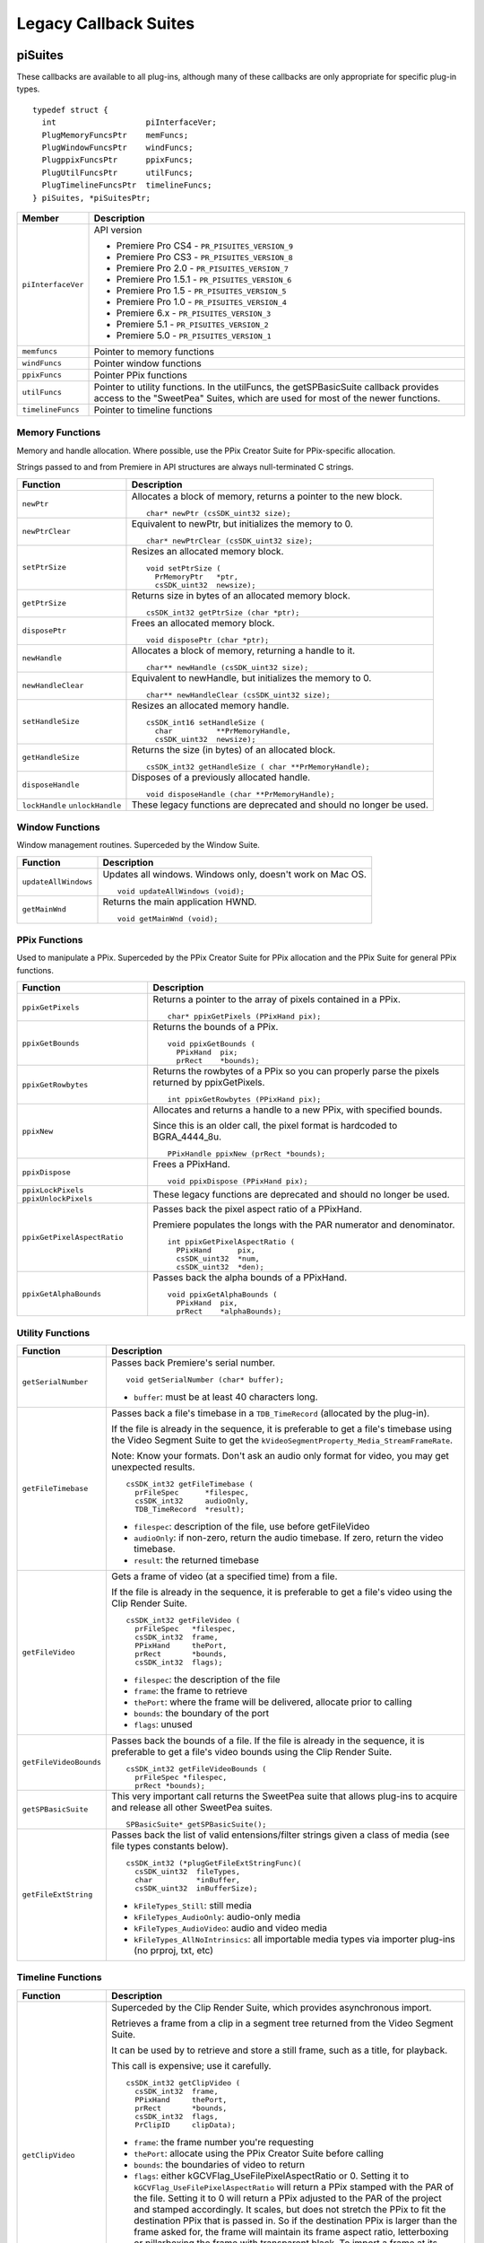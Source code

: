 .. _universals/legacy-callback-suites:

Legacy Callback Suites
################################################################################

piSuites
================================================================================

These callbacks are available to all plug-ins, although many of these callbacks are only appropriate for specific plug-in types.

::

  typedef struct {
    int                   piInterfaceVer;
    PlugMemoryFuncsPtr    memFuncs;
    PlugWindowFuncsPtr    windFuncs;
    PlugppixFuncsPtr      ppixFuncs;
    PlugUtilFuncsPtr      utilFuncs;
    PlugTimelineFuncsPtr  timelineFuncs;
  } piSuites, *piSuitesPtr;

+--------------------+------------------------------------------------------------------------------------------------------------------------------------------+
|     **Member**     |                                                             **Description**                                                              |
+====================+==========================================================================================================================================+
| ``piInterfaceVer`` | API version                                                                                                                              |
|                    |                                                                                                                                          |
|                    | - Premiere Pro CS4 - ``PR_PISUITES_VERSION_9``                                                                                           |
|                    | - Premiere Pro CS3 - ``PR_PISUITES_VERSION_8``                                                                                           |
|                    | - Premiere Pro 2.0 - ``PR_PISUITES_VERSION_7``                                                                                           |
|                    | - Premiere Pro 1.5.1 - ``PR_PISUITES_VERSION_6``                                                                                         |
|                    | - Premiere Pro 1.5 - ``PR_PISUITES_VERSION_5``                                                                                           |
|                    | - Premiere Pro 1.0 - ``PR_PISUITES_VERSION_4``                                                                                           |
|                    | - Premiere 6.x - ``PR_PISUITES_VERSION_3``                                                                                               |
|                    | - Premiere 5.1 - ``PR_PISUITES_VERSION_2``                                                                                               |
|                    | - Premiere 5.0 - ``PR_PISUITES_VERSION_1``                                                                                               |
+--------------------+------------------------------------------------------------------------------------------------------------------------------------------+
| ``memfuncs``       | Pointer to memory functions                                                                                                              |
+--------------------+------------------------------------------------------------------------------------------------------------------------------------------+
| ``windFuncs``      | Pointer window functions                                                                                                                 |
+--------------------+------------------------------------------------------------------------------------------------------------------------------------------+
| ``ppixFuncs``      | Pointer PPix functions                                                                                                                   |
+--------------------+------------------------------------------------------------------------------------------------------------------------------------------+
| ``utilFuncs``      | Pointer to utility functions.                                                                                                            |
|                    | In the utilFuncs, the getSPBasicSuite callback provides access to the "SweetPea" Suites, which are used for most of the newer functions. |
+--------------------+------------------------------------------------------------------------------------------------------------------------------------------+
| ``timelineFuncs``  | Pointer to timeline functions                                                                                                            |
+--------------------+------------------------------------------------------------------------------------------------------------------------------------------+

Memory Functions
********************************************************************************

Memory and handle allocation. Where possible, use the PPix Creator Suite for PPix-specific allocation.

Strings passed to and from Premiere in API structures are always null-terminated C strings.

+---------------------------------+---------------------------------------------------------------------+
|      **Function**               |                           **Description**                           |
+=================================+=====================================================================+
| ``newPtr``                      | Allocates a block of memory, returns a pointer to the new block.    |
|                                 |                                                                     |
|                                 | ::                                                                  |
|                                 |                                                                     |
|                                 |   char* newPtr (csSDK_uint32 size);                                 |
+---------------------------------+---------------------------------------------------------------------+
| ``newPtrClear``                 | Equivalent to newPtr, but initializes the memory to 0.              |
|                                 |                                                                     |
|                                 | ::                                                                  |
|                                 |                                                                     |
|                                 |   char* newPtrClear (csSDK_uint32 size);                            |
+---------------------------------+---------------------------------------------------------------------+
| ``setPtrSize``                  | Resizes an allocated memory block.                                  |
|                                 |                                                                     |
|                                 | ::                                                                  |
|                                 |                                                                     |
|                                 |   void setPtrSize (                                                 |
|                                 |     PrMemoryPtr   *ptr,                                             |
|                                 |     csSDK_uint32  newsize);                                         |
+---------------------------------+---------------------------------------------------------------------+
| ``getPtrSize``                  | Returns size in bytes of an allocated memory block.                 |
|                                 |                                                                     |
|                                 | ::                                                                  |
|                                 |                                                                     |
|                                 |   csSDK_int32 getPtrSize (char *ptr);                               |
+---------------------------------+---------------------------------------------------------------------+
| ``disposePtr``                  | Frees an allocated memory block.                                    |
|                                 |                                                                     |
|                                 | ::                                                                  |
|                                 |                                                                     |
|                                 |   void disposePtr (char *ptr);                                      |
+---------------------------------+---------------------------------------------------------------------+
| ``newHandle``                   | Allocates a block of memory, returning a handle to it.              |
|                                 |                                                                     |
|                                 | ::                                                                  |
|                                 |                                                                     |
|                                 |   char** newHandle (csSDK_uint32 size);                             |
+---------------------------------+---------------------------------------------------------------------+
| ``newHandleClear``              | Equivalent to newHandle, but initializes the memory to 0.           |
|                                 |                                                                     |
|                                 | ::                                                                  |
|                                 |                                                                     |
|                                 |   char** newHandleClear (csSDK_uint32 size);                        |
+---------------------------------+---------------------------------------------------------------------+
| ``setHandleSize``               | Resizes an allocated memory handle.                                 |
|                                 |                                                                     |
|                                 | ::                                                                  |
|                                 |                                                                     |
|                                 |   csSDK_int16 setHandleSize (                                       |
|                                 |     char          **PrMemoryHandle,                                 |
|                                 |     csSDK_uint32  newsize);                                         |
+---------------------------------+---------------------------------------------------------------------+
| ``getHandleSize``               | Returns the size (in bytes) of an allocated block.                  |
|                                 |                                                                     |
|                                 | ::                                                                  |
|                                 |                                                                     |
|                                 |   csSDK_int32 getHandleSize ( char **PrMemoryHandle);               |
+---------------------------------+---------------------------------------------------------------------+
| ``disposeHandle``               | Disposes of a previously allocated handle.                          |
|                                 |                                                                     |
|                                 | ::                                                                  |
|                                 |                                                                     |
|                                 |   void disposeHandle (char **PrMemoryHandle);                       |
+---------------------------------+---------------------------------------------------------------------+
| ``lockHandle`` ``unlockHandle`` | These legacy functions are deprecated and should no longer be used. |
+---------------------------------+---------------------------------------------------------------------+

Window Functions
********************************************************************************

Window management routines. Superceded by the Window Suite.

+----------------------+------------------------------------------------------------+
|     **Function**     |                      **Description**                       |
+======================+============================================================+
| ``updateAllWindows`` | Updates all windows. Windows only, doesn't work on Mac OS. |
|                      |                                                            |
|                      | ::                                                         |
|                      |                                                            |
|                      |   void updateAllWindows (void);                            |
+----------------------+------------------------------------------------------------+
| ``getMainWnd``       | Returns the main application HWND.                         |
|                      |                                                            |
|                      | ::                                                         |
|                      |                                                            |
|                      |   void getMainWnd (void);                                  |
+----------------------+------------------------------------------------------------+

PPix Functions
********************************************************************************

Used to manipulate a PPix. Superceded by the PPix Creator Suite for PPix allocation and the PPix Suite for general PPix functions.

+-----------------------------------------+------------------------------------------------------------------------------------------------+
|              **Function**               |                                        **Description**                                         |
+=========================================+================================================================================================+
| ``ppixGetPixels``                       | Returns a pointer to the array of pixels contained in a PPix.                                  |
|                                         |                                                                                                |
|                                         | ::                                                                                             |
|                                         |                                                                                                |
|                                         |   char* ppixGetPixels (PPixHand pix);                                                          |
+-----------------------------------------+------------------------------------------------------------------------------------------------+
| ``ppixGetBounds``                       | Returns the bounds of a PPix.                                                                  |
|                                         |                                                                                                |
|                                         | ::                                                                                             |
|                                         |                                                                                                |
|                                         |   void ppixGetBounds (                                                                         |
|                                         |     PPixHand  pix;                                                                             |
|                                         |     prRect    *bounds);                                                                        |
+-----------------------------------------+------------------------------------------------------------------------------------------------+
| ``ppixGetRowbytes``                     | Returns the rowbytes of a PPix so you can properly parse the pixels returned by ppixGetPixels. |
|                                         |                                                                                                |
|                                         | ::                                                                                             |
|                                         |                                                                                                |
|                                         |   int ppixGetRowbytes (PPixHand pix);                                                          |
+-----------------------------------------+------------------------------------------------------------------------------------------------+
| ``ppixNew``                             | Allocates and returns a handle to a new PPix, with specified bounds.                           |
|                                         |                                                                                                |
|                                         | Since this is an older call, the pixel format is hardcoded to BGRA_4444_8u.                    |
|                                         |                                                                                                |
|                                         | ::                                                                                             |
|                                         |                                                                                                |
|                                         |   PPixHandle ppixNew (prRect *bounds);                                                         |
+-----------------------------------------+------------------------------------------------------------------------------------------------+
| ``ppixDispose``                         | Frees a PPixHand.                                                                              |
|                                         |                                                                                                |
|                                         | ::                                                                                             |
|                                         |                                                                                                |
|                                         |   void ppixDispose (PPixHand pix);                                                             |
+-----------------------------------------+------------------------------------------------------------------------------------------------+
| ``ppixLockPixels`` ``ppixUnlockPixels`` | These legacy functions are deprecated and should no longer be used.                            |
+-----------------------------------------+------------------------------------------------------------------------------------------------+
| ``ppixGetPixelAspectRatio``             | Passes back the pixel aspect ratio of a PPixHand.                                              |
|                                         |                                                                                                |
|                                         | Premiere populates the longs with the PAR numerator and denominator.                           |
|                                         |                                                                                                |
|                                         | ::                                                                                             |
|                                         |                                                                                                |
|                                         |   int ppixGetPixelAspectRatio (                                                                |
|                                         |     PPixHand      pix,                                                                         |
|                                         |     csSDK_uint32  *num,                                                                        |
|                                         |     csSDK_uint32  *den);                                                                       |
+-----------------------------------------+------------------------------------------------------------------------------------------------+
| ``ppixGetAlphaBounds``                  | Passes back the alpha bounds of a PPixHand.                                                    |
|                                         |                                                                                                |
|                                         | ::                                                                                             |
|                                         |                                                                                                |
|                                         |   void ppixGetAlphaBounds (                                                                    |
|                                         |     PPixHand  pix,                                                                             |
|                                         |     prRect    *alphaBounds);                                                                   |
+-----------------------------------------+------------------------------------------------------------------------------------------------+

Utility Functions
********************************************************************************

+------------------------+-----------------------------------------------------------------------------------------------------------------------------------------------------------------------------+
|      **Function**      |                                                                               **Description**                                                                               |
+========================+=============================================================================================================================================================================+
| ``getSerialNumber``    | Passes back Premiere's serial number.                                                                                                                                       |
|                        |                                                                                                                                                                             |
|                        | ::                                                                                                                                                                          |
|                        |                                                                                                                                                                             |
|                        |   void getSerialNumber (char* buffer);                                                                                                                                      |
|                        |                                                                                                                                                                             |
|                        | - ``buffer``: must be at least 40 characters long.                                                                                                                          |
+------------------------+-----------------------------------------------------------------------------------------------------------------------------------------------------------------------------+
| ``getFileTimebase``    | Passes back a file's timebase in a ``TDB_TimeRecord`` (allocated by the plug-in).                                                                                           |
|                        |                                                                                                                                                                             |
|                        | If the file is already in the sequence, it is preferable to get a file's timebase using the Video Segment Suite to get the ``kVideoSegmentProperty_Media_StreamFrameRate``. |
|                        |                                                                                                                                                                             |
|                        | Note: Know your formats. Don't ask an audio only format for video, you may get unexpected results.                                                                          |
|                        |                                                                                                                                                                             |
|                        | ::                                                                                                                                                                          |
|                        |                                                                                                                                                                             |
|                        |   csSDK_int32 getFileTimebase (                                                                                                                                             |
|                        |     prFileSpec      *filespec,                                                                                                                                              |
|                        |     csSDK_int32     audioOnly,                                                                                                                                              |
|                        |     TDB_TimeRecord  *result);                                                                                                                                               |
|                        |                                                                                                                                                                             |
|                        | - ``filespec``: description of the file, use before getFileVideo                                                                                                            |
|                        | - ``audioOnly``: if non-zero, return the audio timebase. If zero, return the video timebase.                                                                                |
|                        | - ``result``: the returned timebase                                                                                                                                         |
+------------------------+-----------------------------------------------------------------------------------------------------------------------------------------------------------------------------+
| ``getFileVideo``       | Gets a frame of video (at a specified time) from a file.                                                                                                                    |
|                        |                                                                                                                                                                             |
|                        | If the file is already in the sequence, it is preferable to get a file's video using the Clip Render Suite.                                                                 |
|                        |                                                                                                                                                                             |
|                        | ::                                                                                                                                                                          |
|                        |                                                                                                                                                                             |
|                        |   csSDK_int32 getFileVideo (                                                                                                                                                |
|                        |     prFileSpec   *filespec,                                                                                                                                                 |
|                        |     csSDK_int32  frame,                                                                                                                                                     |
|                        |     PPixHand     thePort,                                                                                                                                                   |
|                        |     prRect       *bounds,                                                                                                                                                   |
|                        |     csSDK_int32  flags);                                                                                                                                                    |
|                        |                                                                                                                                                                             |
|                        | - ``filespec``: the description of the file                                                                                                                                 |
|                        | - ``frame``: the frame to retrieve                                                                                                                                          |
|                        | - ``thePort``: where the frame will be delivered, allocate prior to calling                                                                                                 |
|                        | - ``bounds``: the boundary of the port                                                                                                                                      |
|                        | - ``flags``: unused                                                                                                                                                         |
+------------------------+-----------------------------------------------------------------------------------------------------------------------------------------------------------------------------+
| ``getFileVideoBounds`` | Passes back the bounds of a file.                                                                                                                                           |
|                        | If the file is already in the sequence, it is preferable to get a file's video bounds using the Clip Render Suite.                                                          |
|                        |                                                                                                                                                                             |
|                        | ::                                                                                                                                                                          |
|                        |                                                                                                                                                                             |
|                        |   csSDK_int32 getFileVideoBounds (                                                                                                                                          |
|                        |     prFileSpec *filespec,                                                                                                                                                   |
|                        |     prRect *bounds);                                                                                                                                                        |
+------------------------+-----------------------------------------------------------------------------------------------------------------------------------------------------------------------------+
| ``getSPBasicSuite``    | This very important call returns the SweetPea suite that allows plug-ins to acquire and release all other SweetPea suites.                                                  |
|                        |                                                                                                                                                                             |
|                        | ::                                                                                                                                                                          |
|                        |                                                                                                                                                                             |
|                        |   SPBasicSuite* getSPBasicSuite();                                                                                                                                          |
+------------------------+-----------------------------------------------------------------------------------------------------------------------------------------------------------------------------+
| ``getFileExtString``   | Passes back the list of valid entensions/filter strings given a class of media (see file types constants below).                                                            |
|                        |                                                                                                                                                                             |
|                        | ::                                                                                                                                                                          |
|                        |                                                                                                                                                                             |
|                        |   csSDK_int32 (*plugGetFileExtStringFunc)(                                                                                                                                  |
|                        |     csSDK_uint32  fileTypes,                                                                                                                                                |
|                        |     char          *inBuffer,                                                                                                                                                |
|                        |     csSDK_uint32  inBufferSize);                                                                                                                                            |
|                        |                                                                                                                                                                             |
|                        | - ``kFileTypes_Still``: still media                                                                                                                                         |
|                        | - ``kFileTypes_AudioOnly``: audio-only media                                                                                                                                |
|                        | - ``kFileTypes_AudioVideo``: audio and video media                                                                                                                          |
|                        | - ``kFileTypes_AllNoIntrinsics``: all importable media types via importer plug-ins (no prproj, txt, etc)                                                                    |
+------------------------+-----------------------------------------------------------------------------------------------------------------------------------------------------------------------------+

Timeline Functions
********************************************************************************

+------------------------+------------------------------------------------------------------------------------------------------------------------------------------------------------------------------------------------------------------------------------------------------------------------------------------------------------------------------------------------------------------------------------------------------------------------------------------------------------------------------------------------------------------------------------------------------------------------------------------------------------------------------------------------------------------------------------------------------------------------------------------------------------------------------------------------------------------------------------------------------------------+
|      **Function**      |                                                                                                                                                                                                                                                                                                                                                                                                                         **Description**                                                                                                                                                                                                                                                                                                                                                                                                                          |
+========================+==================================================================================================================================================================================================================================================================================================================================================================================================================================================================================================================================================================================================================================================================================================================================================================================================================================================================+
| ``getClipVideo``       | Superceded by the Clip Render Suite, which provides asynchronous import.                                                                                                                                                                                                                                                                                                                                                                                                                                                                                                                                                                                                                                                                                                                                                                                         |
|                        |                                                                                                                                                                                                                                                                                                                                                                                                                                                                                                                                                                                                                                                                                                                                                                                                                                                                  |
|                        | Retrieves a frame from a clip in a segment tree returned from the Video Segment Suite.                                                                                                                                                                                                                                                                                                                                                                                                                                                                                                                                                                                                                                                                                                                                                                           |
|                        |                                                                                                                                                                                                                                                                                                                                                                                                                                                                                                                                                                                                                                                                                                                                                                                                                                                                  |
|                        | It can be used by to retrieve and store a still frame, such as a title, for playback.                                                                                                                                                                                                                                                                                                                                                                                                                                                                                                                                                                                                                                                                                                                                                                            |
|                        |                                                                                                                                                                                                                                                                                                                                                                                                                                                                                                                                                                                                                                                                                                                                                                                                                                                                  |
|                        | This call is expensive; use it carefully.                                                                                                                                                                                                                                                                                                                                                                                                                                                                                                                                                                                                                                                                                                                                                                                                                        |
|                        |                                                                                                                                                                                                                                                                                                                                                                                                                                                                                                                                                                                                                                                                                                                                                                                                                                                                  |
|                        | ::                                                                                                                                                                                                                                                                                                                                                                                                                                                                                                                                                                                                                                                                                                                                                                                                                                                               |
|                        |                                                                                                                                                                                                                                                                                                                                                                                                                                                                                                                                                                                                                                                                                                                                                                                                                                                                  |
|                        |   csSDK_int32 getClipVideo (                                                                                                                                                                                                                                                                                                                                                                                                                                                                                                                                                                                                                                                                                                                                                                                                                                     |
|                        |     csSDK_int32  frame,                                                                                                                                                                                                                                                                                                                                                                                                                                                                                                                                                                                                                                                                                                                                                                                                                                          |
|                        |     PPixHand     thePort,                                                                                                                                                                                                                                                                                                                                                                                                                                                                                                                                                                                                                                                                                                                                                                                                                                        |
|                        |     prRect       *bounds,                                                                                                                                                                                                                                                                                                                                                                                                                                                                                                                                                                                                                                                                                                                                                                                                                                        |
|                        |     csSDK_int32  flags,                                                                                                                                                                                                                                                                                                                                                                                                                                                                                                                                                                                                                                                                                                                                                                                                                                          |
|                        |     PrClipID     clipData);                                                                                                                                                                                                                                                                                                                                                                                                                                                                                                                                                                                                                                                                                                                                                                                                                                      |
|                        |                                                                                                                                                                                                                                                                                                                                                                                                                                                                                                                                                                                                                                                                                                                                                                                                                                                                  |
|                        | - ``frame``: the frame number you're requesting                                                                                                                                                                                                                                                                                                                                                                                                                                                                                                                                                                                                                                                                                                                                                                                                                  |
|                        | - ``thePort``: allocate using the PPix Creator Suite before calling                                                                                                                                                                                                                                                                                                                                                                                                                                                                                                                                                                                                                                                                                                                                                                                              |
|                        | - ``bounds``: the boundaries of video to return                                                                                                                                                                                                                                                                                                                                                                                                                                                                                                                                                                                                                                                                                                                                                                                                                  |
|                        | - ``flags``: either kGCVFlag_UseFilePixelAspectRatio or 0. Setting it to ``kGCVFlag_UseFilePixelAspectRatio`` will return a PPix stamped with the PAR of the file. Setting it to 0 will return a PPix adjusted to the PAR of the project and stamped accordingly. It scales, but does not stretch the PPix to fit the destination PPix that is passed in. So if the destination PPix is larger than the frame asked for, the frame will maintain its frame aspect ratio, letterboxing or pillarboxing the frame with transparent black. To import a frame at its native dimensions, use getClipVid­ eoBounds, allocate the destination PPix using the dimensions returned, and pass the PPixHand and the dimensions into ``getClipVideo``. If the frame size is not the same as the sequence size, the frame must be positioned in the composite by the plug-in. |
|                        | - ``clipData``: the clipData handle found in prtFileRec                                                                                                                                                                                                                                                                                                                                                                                                                                                                                                                                                                                                                                                                                                                                                                                                          |
+------------------------+------------------------------------------------------------------------------------------------------------------------------------------------------------------------------------------------------------------------------------------------------------------------------------------------------------------------------------------------------------------------------------------------------------------------------------------------------------------------------------------------------------------------------------------------------------------------------------------------------------------------------------------------------------------------------------------------------------------------------------------------------------------------------------------------------------------------------------------------------------------+
| ``getWorkArea``        | Passes back two longs with the start and end of the current work area (read-only).                                                                                                                                                                                                                                                                                                                                                                                                                                                                                                                                                                                                                                                                                                                                                                               |
|                        |                                                                                                                                                                                                                                                                                                                                                                                                                                                                                                                                                                                                                                                                                                                                                                                                                                                                  |
|                        | Set timelineData to the timelineData of the current sequence.                                                                                                                                                                                                                                                                                                                                                                                                                                                                                                                                                                                                                                                                                                                                                                                                    |
|                        |                                                                                                                                                                                                                                                                                                                                                                                                                                                                                                                                                                                                                                                                                                                                                                                                                                                                  |
|                        | ::                                                                                                                                                                                                                                                                                                                                                                                                                                                                                                                                                                                                                                                                                                                                                                                                                                                               |
|                        |                                                                                                                                                                                                                                                                                                                                                                                                                                                                                                                                                                                                                                                                                                                                                                                                                                                                  |
|                        |   csSDK_int32 getWorkArea (                                                                                                                                                                                                                                                                                                                                                                                                                                                                                                                                                                                                                                                                                                                                                                                                                                      |
|                        |     PrTimelineID  timelineData,                                                                                                                                                                                                                                                                                                                                                                                                                                                                                                                                                                                                                                                                                                                                                                                                                                  |
|                        |     csSDK_int32   *workAreaStart,                                                                                                                                                                                                                                                                                                                                                                                                                                                                                                                                                                                                                                                                                                                                                                                                                                |
|                        |     csSDK_int32   *workAreaEnd);                                                                                                                                                                                                                                                                                                                                                                                                                                                                                                                                                                                                                                                                                                                                                                                                                                 |
+------------------------+------------------------------------------------------------------------------------------------------------------------------------------------------------------------------------------------------------------------------------------------------------------------------------------------------------------------------------------------------------------------------------------------------------------------------------------------------------------------------------------------------------------------------------------------------------------------------------------------------------------------------------------------------------------------------------------------------------------------------------------------------------------------------------------------------------------------------------------------------------------+
| ``getCurrentTimebase`` | Passes back the current timebase of the timeline (``scale + sampleSize``).                                                                                                                                                                                                                                                                                                                                                                                                                                                                                                                                                                                                                                                                                                                                                                                       |
|                        |                                                                                                                                                                                                                                                                                                                                                                                                                                                                                                                                                                                                                                                                                                                                                                                                                                                                  |
|                        | ::                                                                                                                                                                                                                                                                                                                                                                                                                                                                                                                                                                                                                                                                                                                                                                                                                                                               |
|                        |                                                                                                                                                                                                                                                                                                                                                                                                                                                                                                                                                                                                                                                                                                                                                                                                                                                                  |
|                        |   void getCurrentTimebase(                                                                                                                                                                                                                                                                                                                                                                                                                                                                                                                                                                                                                                                                                                                                                                                                                                       |
|                        |     PrTimelineID  timelineData,                                                                                                                                                                                                                                                                                                                                                                                                                                                                                                                                                                                                                                                                                                                                                                                                                                  |
|                        |     csSDK_uint32  *scale,                                                                                                                                                                                                                                                                                                                                                                                                                                                                                                                                                                                                                                                                                                                                                                                                                                        |
|                        |     csSDK_int32   *sampleSize);                                                                                                                                                                                                                                                                                                                                                                                                                                                                                                                                                                                                                                                                                                                                                                                                                                  |
|                        |                                                                                                                                                                                                                                                                                                                                                                                                                                                                                                                                                                                                                                                                                                                                                                                                                                                                  |
|                        | - ``timelineData``: the timelineData of the current sequence                                                                                                                                                                                                                                                                                                                                                                                                                                                                                                                                                                                                                                                                                                                                                                                                     |
|                        | - ``scale``: the sequence scale                                                                                                                                                                                                                                                                                                                                                                                                                                                                                                                                                                                                                                                                                                                                                                                                                                  |
|                        | - ``sampleSize``: the sequence sampleSize                                                                                                                                                                                                                                                                                                                                                                                                                                                                                                                                                                                                                                                                                                                                                                                                                        |
+------------------------+------------------------------------------------------------------------------------------------------------------------------------------------------------------------------------------------------------------------------------------------------------------------------------------------------------------------------------------------------------------------------------------------------------------------------------------------------------------------------------------------------------------------------------------------------------------------------------------------------------------------------------------------------------------------------------------------------------------------------------------------------------------------------------------------------------------------------------------------------------------+
| ``getCurrentPos``      | Returns the position of the current time indicator (the position bar set by the user).                                                                                                                                                                                                                                                                                                                                                                                                                                                                                                                                                                                                                                                                                                                                                                           |
|                        |                                                                                                                                                                                                                                                                                                                                                                                                                                                                                                                                                                                                                                                                                                                                                                                                                                                                  |
|                        | If (-1) is returned, the position bar in the timeline is not present.                                                                                                                                                                                                                                                                                                                                                                                                                                                                                                                                                                                                                                                                                                                                                                                            |
|                        |                                                                                                                                                                                                                                                                                                                                                                                                                                                                                                                                                                                                                                                                                                                                                                                                                                                                  |
|                        | ::                                                                                                                                                                                                                                                                                                                                                                                                                                                                                                                                                                                                                                                                                                                                                                                                                                                               |
|                        |                                                                                                                                                                                                                                                                                                                                                                                                                                                                                                                                                                                                                                                                                                                                                                                                                                                                  |
|                        |   csSDK_int32 getCurrentPos(                                                                                                                                                                                                                                                                                                                                                                                                                                                                                                                                                                                                                                                                                                                                                                                                                                     |
|                        |     PrTimelineID  timelineData);                                                                                                                                                                                                                                                                                                                                                                                                                                                                                                                                                                                                                                                                                                                                                                                                                                 |
|                        |                                                                                                                                                                                                                                                                                                                                                                                                                                                                                                                                                                                                                                                                                                                                                                                                                                                                  |
|                        | - ``timelineData``: the timelineData of the current sequence                                                                                                                                                                                                                                                                                                                                                                                                                                                                                                                                                                                                                                                                                                                                                                                                     |
+------------------------+------------------------------------------------------------------------------------------------------------------------------------------------------------------------------------------------------------------------------------------------------------------------------------------------------------------------------------------------------------------------------------------------------------------------------------------------------------------------------------------------------------------------------------------------------------------------------------------------------------------------------------------------------------------------------------------------------------------------------------------------------------------------------------------------------------------------------------------------------------------+
| ``getPreviewFrameEx``  | Gets a fully rendered frame from the timeline (all layers).                                                                                                                                                                                                                                                                                                                                                                                                                                                                                                                                                                                                                                                                                                                                                                                                      |
|                        |                                                                                                                                                                                                                                                                                                                                                                                                                                                                                                                                                                                                                                                                                                                                                                                                                                                                  |
|                        | Used by video filters and transitions for previews in a modal setup dialog.                                                                                                                                                                                                                                                                                                                                                                                                                                                                                                                                                                                                                                                                                                                                                                                      |
|                        |                                                                                                                                                                                                                                                                                                                                                                                                                                                                                                                                                                                                                                                                                                                                                                                                                                                                  |
|                        | If the return value is -1, an error occurred, but if it is 0, the callback has returned safely.                                                                                                                                                                                                                                                                                                                                                                                                                                                                                                                                                                                                                                                                                                                                                                  |
|                        |                                                                                                                                                                                                                                                                                                                                                                                                                                                                                                                                                                                                                                                                                                                                                                                                                                                                  |
|                        | Exporters rendering final movies should NOT use this callback.                                                                                                                                                                                                                                                                                                                                                                                                                                                                                                                                                                                                                                                                                                                                                                                                   |
|                        |                                                                                                                                                                                                                                                                                                                                                                                                                                                                                                                                                                                                                                                                                                                                                                                                                                                                  |
|                        | ::                                                                                                                                                                                                                                                                                                                                                                                                                                                                                                                                                                                                                                                                                                                                                                                                                                                               |
|                        |                                                                                                                                                                                                                                                                                                                                                                                                                                                                                                                                                                                                                                                                                                                                                                                                                                                                  |
|                        |   csSDK_int32 getPreviewFrameEx(                                                                                                                                                                                                                                                                                                                                                                                                                                                                                                                                                                                                                                                                                                                                                                                                                                 |
|                        |     PrTimelineID    timelineData,                                                                                                                                                                                                                                                                                                                                                                                                                                                                                                                                                                                                                                                                                                                                                                                                                                |
|                        |     csSDK_int32     inFrame,                                                                                                                                                                                                                                                                                                                                                                                                                                                                                                                                                                                                                                                                                                                                                                                                                                     |
|                        |     PPixHand*       outRenderedFrame,                                                                                                                                                                                                                                                                                                                                                                                                                                                                                                                                                                                                                                                                                                                                                                                                                            |
|                        |     const prRect*   inFrameRect,                                                                                                                                                                                                                                                                                                                                                                                                                                                                                                                                                                                                                                                                                                                                                                                                                                 |
|                        |     PrPixelFormat*  inRequestedPixelFormatArray,                                                                                                                                                                                                                                                                                                                                                                                                                                                                                                                                                                                                                                                                                                                                                                                                                 |
|                        |     csSDK_int32     inRequestedPixelFormatArrayCount,                                                                                                                                                                                                                                                                                                                                                                                                                                                                                                                                                                                                                                                                                                                                                                                                            |
|                        |     csSDK_uint32    inPixelAspectRatioNumerator,                                                                                                                                                                                                                                                                                                                                                                                                                                                                                                                                                                                                                                                                                                                                                                                                                 |
|                        |     csSDK_uint32    inPixelAspectRatioDenominator,                                                                                                                                                                                                                                                                                                                                                                                                                                                                                                                                                                                                                                                                                                                                                                                                               |
|                        |     bool            inAlwaysRender);                                                                                                                                                                                                                                                                                                                                                                                                                                                                                                                                                                                                                                                                                                                                                                                                                             |
|                        |                                                                                                                                                                                                                                                                                                                                                                                                                                                                                                                                                                                                                                                                                                                                                                                                                                                                  |
|                        | - ``timelineData``: The timelineData of the current sequence. Pass a timeline handle as provided in EffectRecord, VideoRecord, compDoCompi­ leInfo, or imGetPrefsRec.                                                                                                                                                                                                                                                                                                                                                                                                                                                                                                                                                                                                                                                                                            |
|                        | - ``inFrame``: The frame to get, specified in the current timebase. If a timelineData handle is specified (first param above), this frame will be relative to the start of the sequence.                                                                                                                                                                                                                                                                                                                                                                                                                                                                                                                                                                                                                                                                         |
|                        | - ``outRenderedFrame``: The destination buffer. Allocate prior to this call by the plug-in using the PPix Suite. Released by the caller before returning.                                                                                                                                                                                                                                                                                                                                                                                                                                                                                                                                                                                                                                                                                                        |
+------------------------+------------------------------------------------------------------------------------------------------------------------------------------------------------------------------------------------------------------------------------------------------------------------------------------------------------------------------------------------------------------------------------------------------------------------------------------------------------------------------------------------------------------------------------------------------------------------------------------------------------------------------------------------------------------------------------------------------------------------------------------------------------------------------------------------------------------------------------------------------------------+
| ``getClipVideoBounds`` | Passes back the dimensions of a clip in a sequence. For rolling/ crawling titles, use the Roll/Crawl Suite to get the dimensions instead.                                                                                                                                                                                                                                                                                                                                                                                                                                                                                                                                                                                                                                                                                                                        |
|                        |                                                                                                                                                                                                                                                                                                                                                                                                                                                                                                                                                                                                                                                                                                                                                                                                                                                                  |
|                        | ::                                                                                                                                                                                                                                                                                                                                                                                                                                                                                                                                                                                                                                                                                                                                                                                                                                                               |
|                        |                                                                                                                                                                                                                                                                                                                                                                                                                                                                                                                                                                                                                                                                                                                                                                                                                                                                  |
|                        |   csSDK_int32 getClipVideoBounds (                                                                                                                                                                                                                                                                                                                                                                                                                                                                                                                                                                                                                                                                                                                                                                                                                               |
|                        |     PrClipID      inClipData,                                                                                                                                                                                                                                                                                                                                                                                                                                                                                                                                                                                                                                                                                                                                                                                                                                    |
|                        |     prRect        *outBounds,                                                                                                                                                                                                                                                                                                                                                                                                                                                                                                                                                                                                                                                                                                                                                                                                                                    |
|                        |     csSDK_uint32  *outPixelAspectRatioNumerator,                                                                                                                                                                                                                                                                                                                                                                                                                                                                                                                                                                                                                                                                                                                                                                                                                 |
|                        |     csSDK_uint32  *outPixelAspectRatioDenominator);                                                                                                                                                                                                                                                                                                                                                                                                                                                                                                                                                                                                                                                                                                                                                                                                              |
+------------------------+------------------------------------------------------------------------------------------------------------------------------------------------------------------------------------------------------------------------------------------------------------------------------------------------------------------------------------------------------------------------------------------------------------------------------------------------------------------------------------------------------------------------------------------------------------------------------------------------------------------------------------------------------------------------------------------------------------------------------------------------------------------------------------------------------------------------------------------------------------------+
| ``getClipVideoEx``     | Superceded by the Clip Render Suite, which provides asynchronous import.                                                                                                                                                                                                                                                                                                                                                                                                                                                                                                                                                                                                                                                                                                                                                                                         |
|                        |                                                                                                                                                                                                                                                                                                                                                                                                                                                                                                                                                                                                                                                                                                                                                                                                                                                                  |
|                        | Retrieves a frame from a clip in a segment tree returned from the Video Segment Suite.                                                                                                                                                                                                                                                                                                                                                                                                                                                                                                                                                                                                                                                                                                                                                                           |
|                        | It can be used by to retrieve and store a still frame, such as a title, for playback.                                                                                                                                                                                                                                                                                                                                                                                                                                                                                                                                                                                                                                                                                                                                                                            |
|                        |                                                                                                                                                                                                                                                                                                                                                                                                                                                                                                                                                                                                                                                                                                                                                                                                                                                                  |
|                        | This call is expensive; use it carefully.                                                                                                                                                                                                                                                                                                                                                                                                                                                                                                                                                                                                                                                                                                                                                                                                                        |
|                        |                                                                                                                                                                                                                                                                                                                                                                                                                                                                                                                                                                                                                                                                                                                                                                                                                                                                  |
|                        | ::                                                                                                                                                                                                                                                                                                                                                                                                                                                                                                                                                                                                                                                                                                                                                                                                                                                               |
|                        |                                                                                                                                                                                                                                                                                                                                                                                                                                                                                                                                                                                                                                                                                                                                                                                                                                                                  |
|                        |   csSDK_int32 getClipVideoEx (                                                                                                                                                                                                                                                                                                                                                                                                                                                                                                                                                                                                                                                                                                                                                                                                                                   |
|                        |     csSDK_int32          inFrame,                                                                                                                                                                                                                                                                                                                                                                                                                                                                                                                                                                                                                                                                                                                                                                                                                                |
|                        |     PPixHand             *outRenderedFrame,                                                                                                                                                                                                                                                                                                                                                                                                                                                                                                                                                                                                                                                                                                                                                                                                                      |
|                        |     const prRect         *inFrameRect,                                                                                                                                                                                                                                                                                                                                                                                                                                                                                                                                                                                                                                                                                                                                                                                                                           |
|                        |     const PrPixelFormat  *inRequestedPixelFormatArray,                                                                                                                                                                                                                                                                                                                                                                                                                                                                                                                                                                                                                                                                                                                                                                                                           |
|                        |     csSDK_int32          inRequestedPixelFormatArrayCount,                                                                                                                                                                                                                                                                                                                                                                                                                                                                                                                                                                                                                                                                                                                                                                                                       |
|                        |     csSDK_uint32         inPixelAspectRatioNumerator,                                                                                                                                                                                                                                                                                                                                                                                                                                                                                                                                                                                                                                                                                                                                                                                                            |
|                        |     csSDK_uint32         inPixelAspectRatioDenominator,                                                                                                                                                                                                                                                                                                                                                                                                                                                                                                                                                                                                                                                                                                                                                                                                          |
|                        |     PrClipID             inClipData);                                                                                                                                                                                                                                                                                                                                                                                                                                                                                                                                                                                                                                                                                                                                                                                                                            |
|                        |                                                                                                                                                                                                                                                                                                                                                                                                                                                                                                                                                                                                                                                                                                                                                                                                                                                                  |
|                        | - ``inFrame``: the frame number you're requesting, in the timebase of the clip                                                                                                                                                                                                                                                                                                                                                                                                                                                                                                                                                                                                                                                                                                                                                                                   |
|                        | - ``outRenderedFrame``: Allocated by the host. The plug-in should dispose of the PPixHand when done                                                                                                                                                                                                                                                                                                                                                                                                                                                                                                                                                                                                                                                                                                                                                              |
|                        | - ``inFrameRect``: the boundaries of video to return. To import a frame at its native dimensions, use getClipVid­ eoBounds. If the frame size is not the same as the sequence size, the frame must be positioned in the composite by the plug-in.                                                                                                                                                                                                                                                                                                                                                                                                                                                                                                                                                                                                                |
|                        | - ``inClipData``: the PrClipID from the video segment                                                                                                                                                                                                                                                                                                                                                                                                                                                                                                                                                                                                                                                                                                                                                                                                            |
+------------------------+------------------------------------------------------------------------------------------------------------------------------------------------------------------------------------------------------------------------------------------------------------------------------------------------------------------------------------------------------------------------------------------------------------------------------------------------------------------------------------------------------------------------------------------------------------------------------------------------------------------------------------------------------------------------------------------------------------------------------------------------------------------------------------------------------------------------------------------------------------------+

----

Bottleneck Functions
================================================================================

The pointer to the legacy bottleneck functions is passed only to transitions and video filters.

These functions are not exposed for other plug-in types.

These functions are not aware of different pixel formats, and are intended only for 8-bit BGRA processing.

Sample usage:

::

  ((*theData)->bottleNecks->StretchBits) (*srcpix,
                                          *dstpix,
                                          &srcbox,
                                          &srcbox,
                                          0,
                                          NULL);

+--------------------+------------------------------------------------------------------------------------------------------------------------------------------------------------------------+
|    **Function**    |                                                                            **Description**                                                                             |
+====================+========================================================================================================================================================================+
| ``StretchBits``    | Stretches and copies an image, including the alpha channel.                                                                                                            |
|                    |                                                                                                                                                                        |
|                    | When the destination is larger than the source, it performs bilinear interpolation for smooth scaling.                                                                 |
|                    |                                                                                                                                                                        |
|                    | ::                                                                                                                                                                     |
|                    |                                                                                                                                                                        |
|                    |   void StretchBits (                                                                                                                                                   |
|                    |     PPixHand  srcPix,                                                                                                                                                  |
|                    |     PPixHand  dstPix,                                                                                                                                                  |
|                    |     prRect    srcRect,                                                                                                                                                 |
|                    |     prRect    dstRect,                                                                                                                                                 |
|                    |     int       mode,                                                                                                                                                    |
|                    |     prRgn     rgn);                                                                                                                                                    |
|                    |                                                                                                                                                                        |
|                    | StretchBits only works on 8-bit PPixs.                                                                                                                                 |
|                    | srcRect is the area of the source PPix to copy; dstRect is used to scale the copy.                                                                                     |
|                    |                                                                                                                                                                        |
|                    | Valid modes are ``cbBlend``, ``cbInterp``, and ``cbMaskHdl``                                                                                                           |
|                    |                                                                                                                                                                        |
|                    | For ``cbBlend``, the low byte of the mode defines the amount of blend between the source and destination in a range of 0-255.                                          |
|                    |                                                                                                                                                                        |
|                    | Example:                                                                                                                                                               |
|                    |                                                                                                                                                                        |
|                    | To blend 30% of the source with the destination, use ``cbBlend | (30*255/100)``                                                                                        |
|                    |                                                                                                                                                                        |
|                    | While much slower than ``cbBlend``, cbInterp mode does bilinear interpolation when resizing a source PPix to a larger destination, resulting in a much smoother image. |
|                    |                                                                                                                                                                        |
|                    | cbMaskHdl tells StretchBits that prRgn is a handle to a 1-bit deep buffer the same size as the source and destination PPixs, to be used as a mask.                     |
|                    |                                                                                                                                                                        |
|                    | Pass 0 for no clipping. The prRgn parameter is only used on Windows.                                                                                                   |
+--------------------+------------------------------------------------------------------------------------------------------------------------------------------------------------------------+
| ``DistortPolygon`` | Maps the source rectangle to a four-point polygon in the destination.                                                                                                  |
|                    |                                                                                                                                                                        |
|                    | ::                                                                                                                                                                     |
|                    |                                                                                                                                                                        |
|                    |   void DistortPolygon (                                                                                                                                                |
|                    |     PPixHand  src,                                                                                                                                                     |
|                    |     PPixHand  dest,                                                                                                                                                    |
|                    |     prRect    *srcbox,                                                                                                                                                 |
|                    |     prPoint   *dstpts);                                                                                                                                                |
|                    |                                                                                                                                                                        |
|                    | When scaling up, ``DistortPolygon`` uses bilinear interpolation; it uses pixel averaging when scaling down.                                                            |
+--------------------+------------------------------------------------------------------------------------------------------------------------------------------------------------------------+
| ``MapPolygon``     | Maps a four-point src polygon into a four-point polygon (dstpts).                                                                                                      |
|                    |                                                                                                                                                                        |
|                    | If the source polygon is a rectangle, it is equivalent to ``DistortPolygon``.                                                                                          |
|                    |                                                                                                                                                                        |
|                    | ::                                                                                                                                                                     |
|                    |                                                                                                                                                                        |
|                    |   void MapPolygon (                                                                                                                                                    |
|                    |     PPixHand  src,                                                                                                                                                     |
|                    |     PPixHand  dest,                                                                                                                                                    |
|                    |     prPoint   *srcpts,                                                                                                                                                 |
|                    |     prPoint   *dstpts );                                                                                                                                               |
+--------------------+------------------------------------------------------------------------------------------------------------------------------------------------------------------------+
| ``DistortFixed``   | Equivalent to DistortPolygon, using fixed-point coordinates.                                                                                                           |
|                    |                                                                                                                                                                        |
|                    | ::                                                                                                                                                                     |
|                    |                                                                                                                                                                        |
|                    |   void DistortFixed (                                                                                                                                                  |
|                    |     PPixHand   src,                                                                                                                                                    |
|                    |     PPixHand   dest,                                                                                                                                                   |
|                    |     prRect     *srcbox,                                                                                                                                                |
|                    |     LongPoint  *dstpts);                                                                                                                                               |
+--------------------+------------------------------------------------------------------------------------------------------------------------------------------------------------------------+
| ``FixedToFixed``   | Equivalent to MapPolygon, using fixed-point coordinates.                                                                                                               |
|                    |                                                                                                                                                                        |
|                    | ::                                                                                                                                                                     |
|                    |                                                                                                                                                                        |
|                    |   void FixedToFixed (                                                                                                                                                  |
|                    |     PPixHand   src,                                                                                                                                                    |
|                    |     PPixHand   dest,                                                                                                                                                   |
|                    |     LongPoint  *srcpts,                                                                                                                                                |
|                    |     LongPoint  *dstpts);                                                                                                                                               |
+--------------------+------------------------------------------------------------------------------------------------------------------------------------------------------------------------+
| ``DoIndexMap``     | Image map function.                                                                                                                                                    |
|                    |                                                                                                                                                                        |
|                    | ::                                                                                                                                                                     |
|                    |                                                                                                                                                                        |
|                    |   void DoIndexMap (                                                                                                                                                    |
|                    |     char    *src,                                                                                                                                                      |
|                    |     char    *dst,                                                                                                                                                      |
|                    |     short   row,                                                                                                                                                       |
|                    |     short,  pixwidth,                                                                                                                                                  |
|                    |     short,  height,                                                                                                                                                    |
|                    |     char    *lookup1,                                                                                                                                                  |
|                    |     char    *lookup2,                                                                                                                                                  |
|                    |     char    *lookup3);                                                                                                                                                 |
+--------------------+------------------------------------------------------------------------------------------------------------------------------------------------------------------------+
| ``DoConvolve``     | Convolution function.                                                                                                                                                  |
|                    |                                                                                                                                                                        |
|                    | ::                                                                                                                                                                     |
|                    |                                                                                                                                                                        |
|                    |   void DoConvolve (                                                                                                                                                    |
|                    |     unsigned char  *src,                                                                                                                                               |
|                    |     unsigned char  *dst,                                                                                                                                               |
|                    |     short          *inmatrix,                                                                                                                                          |
|                    |     short,         rowBytes,                                                                                                                                           |
|                    |     short,         width,                                                                                                                                              |
|                    |     short,         height);                                                                                                                                            |
+--------------------+------------------------------------------------------------------------------------------------------------------------------------------------------------------------+

